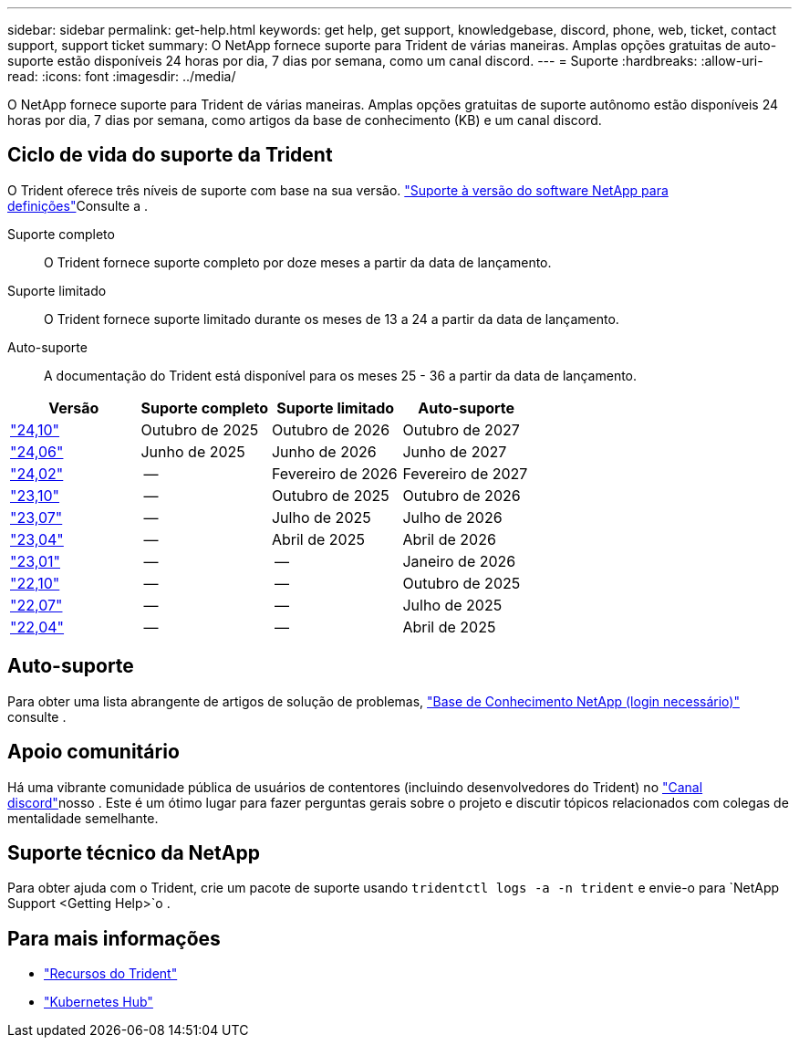 ---
sidebar: sidebar 
permalink: get-help.html 
keywords: get help, get support, knowledgebase, discord, phone, web, ticket, contact support, support ticket 
summary: O NetApp fornece suporte para Trident de várias maneiras. Amplas opções gratuitas de auto-suporte estão disponíveis 24 horas por dia, 7 dias por semana, como um canal discord. 
---
= Suporte
:hardbreaks:
:allow-uri-read: 
:icons: font
:imagesdir: ../media/


[role="lead"]
O NetApp fornece suporte para Trident de várias maneiras. Amplas opções gratuitas de suporte autônomo estão disponíveis 24 horas por dia, 7 dias por semana, como artigos da base de conhecimento (KB) e um canal discord.



== Ciclo de vida do suporte da Trident

O Trident oferece três níveis de suporte com base na sua versão. link:https://mysupport.netapp.com/site/info/version-support["Suporte à versão do software NetApp para definições"^]Consulte a .

Suporte completo:: O Trident fornece suporte completo por doze meses a partir da data de lançamento.
Suporte limitado:: O Trident fornece suporte limitado durante os meses de 13 a 24 a partir da data de lançamento.
Auto-suporte:: A documentação do Trident está disponível para os meses 25 - 36 a partir da data de lançamento.


[cols="1, 1, 1, 1"]
|===
| Versão | Suporte completo | Suporte limitado | Auto-suporte 


 a| 
link:https://docs.netapp.com/us-en/trident/index.html["24,10"^]
| Outubro de 2025 | Outubro de 2026 | Outubro de 2027 


 a| 
link:https://docs.netapp.com/us-en/trident-2406/index.html["24,06"^]
| Junho de 2025 | Junho de 2026 | Junho de 2027 


 a| 
link:https://docs.netapp.com/us-en/trident-2402/index.html["24,02"^]
| -- | Fevereiro de 2026 | Fevereiro de 2027 


 a| 
link:https://docs.netapp.com/us-en/trident-2310/index.html["23,10"^]
| -- | Outubro de 2025 | Outubro de 2026 


 a| 
link:https://docs.netapp.com/us-en/trident-2307/index.html["23,07"^]
| -- | Julho de 2025 | Julho de 2026 


 a| 
link:https://docs.netapp.com/us-en/trident-2304/index.html["23,04"^]
| -- | Abril de 2025 | Abril de 2026 


 a| 
link:https://docs.netapp.com/us-en/trident-2301/index.html["23,01"^]
| -- | -- | Janeiro de 2026 


 a| 
link:https://docs.netapp.com/us-en/trident-2210/index.html["22,10"^]
| -- | -- | Outubro de 2025 


 a| 
link:https://docs.netapp.com/us-en/trident-2207/index.html["22,07"^]
| -- | -- | Julho de 2025 


 a| 
link:https://docs.netapp.com/us-en/trident-2204/index.html["22,04"^]
| -- | -- | Abril de 2025 
|===


== Auto-suporte

Para obter uma lista abrangente de artigos de solução de problemas, https://kb.netapp.com/Advice_and_Troubleshooting/Cloud_Services/Trident_Kubernetes["Base de Conhecimento NetApp (login necessário)"^] consulte .



== Apoio comunitário

Há uma vibrante comunidade pública de usuários de contentores (incluindo desenvolvedores do Trident) no link:https://discord.gg/NetApp["Canal discord"^]nosso . Este é um ótimo lugar para fazer perguntas gerais sobre o projeto e discutir tópicos relacionados com colegas de mentalidade semelhante.



== Suporte técnico da NetApp

Para obter ajuda com o Trident, crie um pacote de suporte usando `tridentctl logs -a -n trident` e envie-o para `NetApp Support <Getting Help>`o .



== Para mais informações

* link:https://github.com/NetApp/trident["Recursos do Trident"^]
* link:https://cloud.netapp.com/kubernetes-hub["Kubernetes Hub"^]

